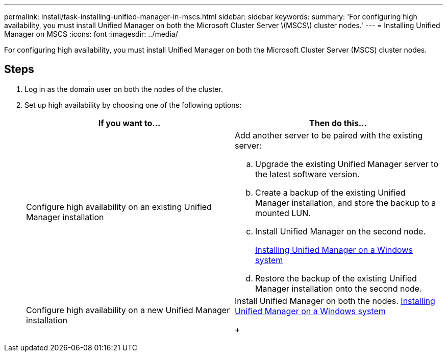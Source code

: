 ---
permalink: install/task-installing-unified-manager-in-mscs.html
sidebar: sidebar
keywords: 
summary: 'For configuring high availability, you must install Unified Manager on both the Microsoft Cluster Server \(MSCS\) cluster nodes.'
---
= Installing Unified Manager on MSCS
:icons: font
:imagesdir: ../media/

[.lead]
For configuring high availability, you must install Unified Manager on both the Microsoft Cluster Server (MSCS) cluster nodes.

== Steps

. Log in as the domain user on both the nodes of the cluster.
. Set up high availability by choosing one of the following options:
+
[options="header"]
|===
| If you want to...| Then do this...
a|
Configure high availability on an existing Unified Manager installation
a|
Add another server to be paired with the existing server:

 .. Upgrade the existing Unified Manager server to the latest software version.
 .. Create a backup of the existing Unified Manager installation, and store the backup to a mounted LUN.
 .. Install Unified Manager on the second node.
+
link:task-installing-unified-manager-on-windows.md#[Installing Unified Manager on a Windows system]

 .. Restore the backup of the existing Unified Manager installation onto the second node.

a|
Configure high availability on a new Unified Manager installation
a|
Install Unified Manager on both the nodes.     link:task-installing-unified-manager-on-windows.md#[Installing Unified Manager on a Windows system]
+
|===
